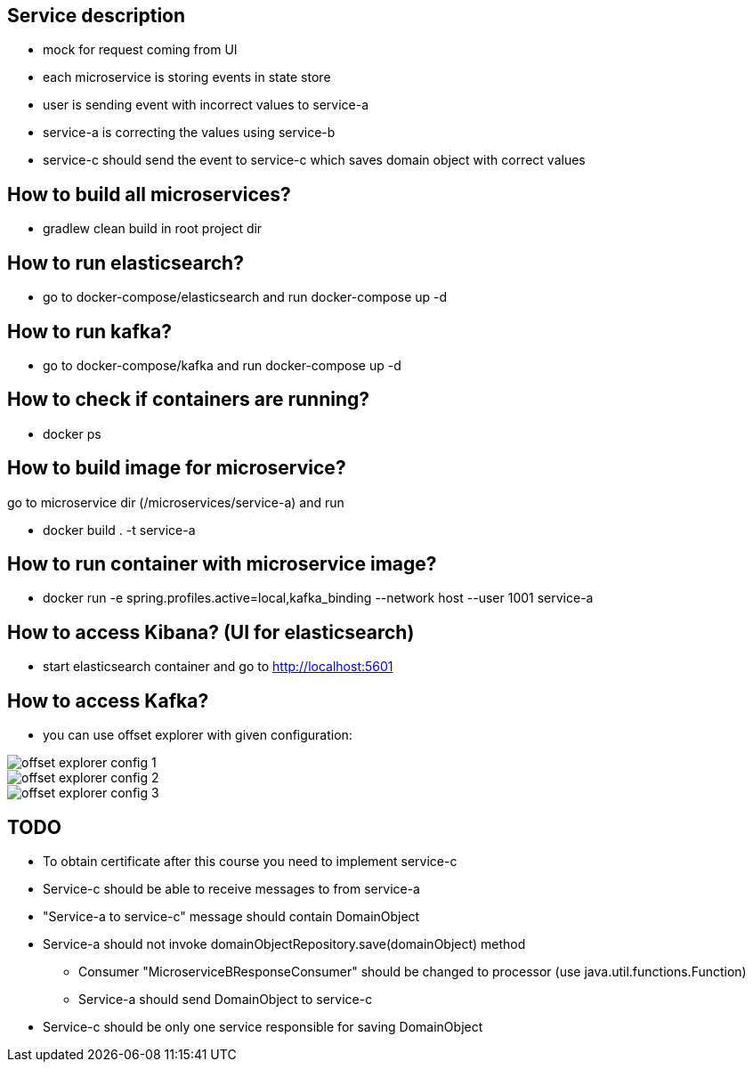 == Service description
** mock for request coming from UI
** each microservice is storing events in state store
** user is sending event with incorrect values to service-a
** service-a is correcting the values using service-b
** service-c should send the event to service-c which saves domain object with correct values

== How to build all microservices?
* gradlew clean build in root project dir

== How to run elasticsearch?
* go to docker-compose/elasticsearch and run docker-compose up -d

== How to run kafka?
* go to docker-compose/kafka and run docker-compose up -d

== How to check if containers are running?
* docker ps

== How to build image for microservice?
go to microservice dir (/microservices/service-a) and run

* docker build . -t service-a

== How to run container with microservice image?

*  docker run -e spring.profiles.active=local,kafka_binding --network host --user 1001 service-a

== How to access Kibana? (UI for elasticsearch)

* start elasticsearch container and go to http://localhost:5601

== How to access Kafka?

* you can use offset explorer with given configuration:

image::offset-explorer-config-1.png[]
image::offset-explorer-config-2.png[]
image::offset-explorer-config-3.png[]

== TODO

* To obtain certificate after this course you need to implement service-c
* Service-c should be able to receive messages to from service-a
* "Service-a to service-c" message should contain DomainObject
* Service-a should not invoke domainObjectRepository.save(domainObject) method
** Consumer "MicroserviceBResponseConsumer" should be changed to processor (use java.util.functions.Function)
** Service-a should send DomainObject to service-c
* Service-c should be only one service responsible for saving DomainObject